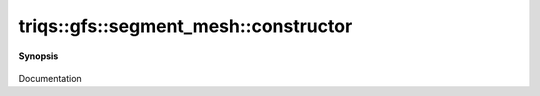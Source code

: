 ..
   Generated automatically by cpp2rst

.. highlight:: c
.. role:: red
.. role:: green
.. role:: param
.. role:: cppbrief


.. _segment_mesh_constructor:

triqs::gfs::segment_mesh::constructor
=====================================


**Synopsis**

 .. rst-class:: cppsynopsis

    1. | :red:`segment_mesh` ()

    2. | :red:`segment_mesh` (double :param:`x_min`, double :param:`x_max`, int :param:`n_freq`)

Documentation